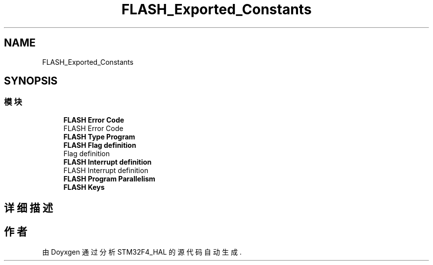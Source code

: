 .TH "FLASH_Exported_Constants" 3 "2020年 八月 7日 星期五" "Version 1.24.0" "STM32F4_HAL" \" -*- nroff -*-
.ad l
.nh
.SH NAME
FLASH_Exported_Constants
.SH SYNOPSIS
.br
.PP
.SS "模块"

.in +1c
.ti -1c
.RI "\fBFLASH Error Code\fP"
.br
.RI "FLASH Error Code "
.ti -1c
.RI "\fBFLASH Type Program\fP"
.br
.ti -1c
.RI "\fBFLASH Flag definition\fP"
.br
.RI "Flag definition "
.ti -1c
.RI "\fBFLASH Interrupt definition\fP"
.br
.RI "FLASH Interrupt definition "
.ti -1c
.RI "\fBFLASH Program Parallelism\fP"
.br
.ti -1c
.RI "\fBFLASH Keys\fP"
.br
.in -1c
.SH "详细描述"
.PP 

.SH "作者"
.PP 
由 Doyxgen 通过分析 STM32F4_HAL 的 源代码自动生成\&.
